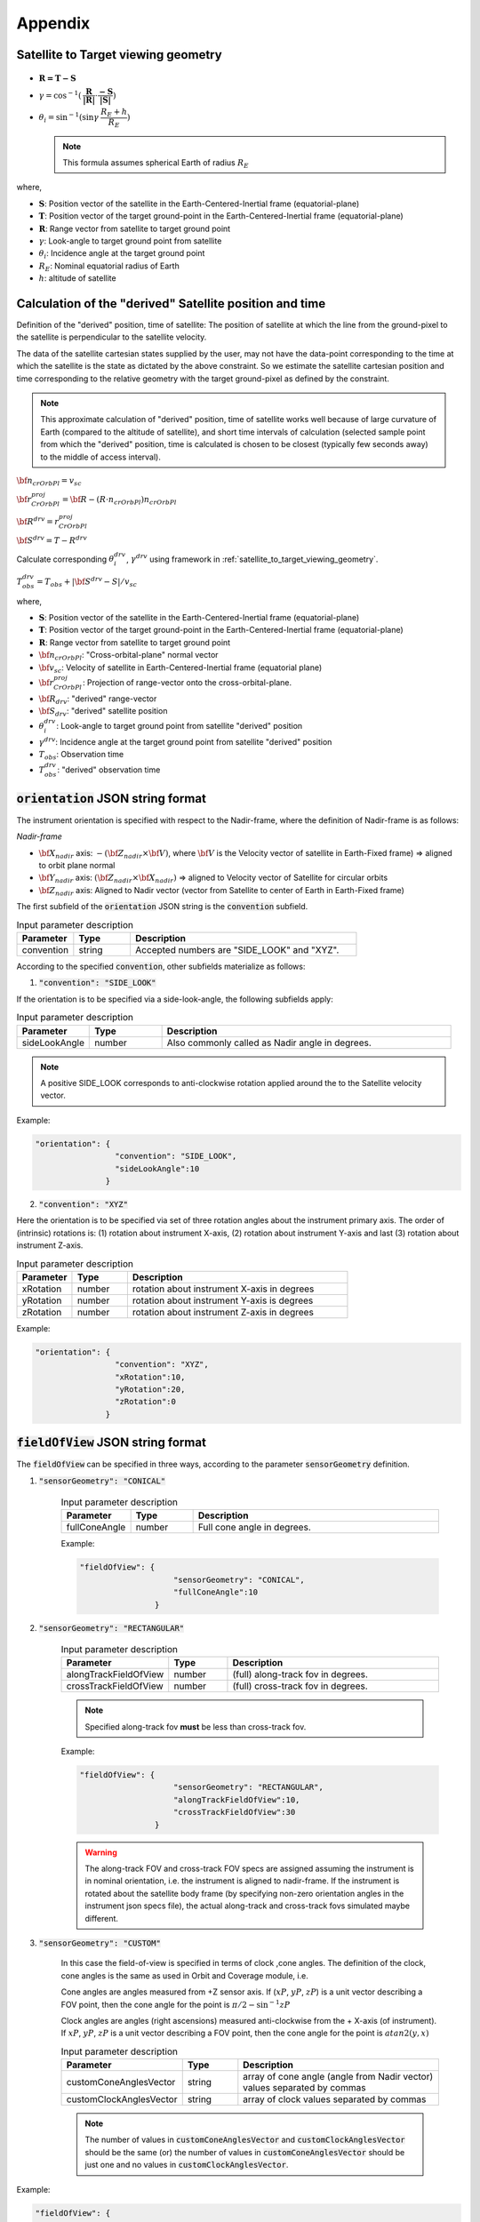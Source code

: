 Appendix
*********

.. _satellite_to_target_viewing_geometry:

Satellite to Target viewing geometry
=============================================

.. figure:: space_viewing_geometry_SandiaReport.png

*   :math:`\mathbf{R = T - S}`
*   :math:`\gamma = \cos^{-1}(\mathbf{\dfrac{R}{|R|}} \cdot \mathbf{\dfrac{-S}{|S|}})`
*   :math:`\theta_i = \sin^{-1}(\sin\gamma  \hspace{1mm}  \dfrac{R_E + h}{R_E})`

    .. note:: This formula assumes spherical Earth of radius :math:`R_E`

where,

* :math:`\mathbf{S}`: Position vector of the satellite in the Earth-Centered-Inertial frame (equatorial-plane)
* :math:`\mathbf{T}`: Position vector of the target ground-point in the Earth-Centered-Inertial frame (equatorial-plane)
* :math:`\mathbf{R}`: Range vector from satellite to target ground point
* :math:`\gamma`:  Look-angle to target ground point from satellite
* :math:`\theta_i`: Incidence angle at the target ground point
* :math:`R_E`: Nominal equatorial radius of Earth
* :math:`h`: altitude of satellite

.. todo: Add Solar elevation illustration

.. _derived_satellite_coords:

Calculation of the "derived" Satellite position and time 
=========================================================

Definition of the "derived" position, time of satellite: The position of satellite at which the line from 
the ground-pixel to the satellite is perpendicular to the satellite velocity.


The data of the satellite cartesian states supplied by the user, may not have the data-point corresponding to the time at which
the satellite is the state as dictated by the above constraint. So we estimate the satellite cartesian position and time
corresponding to the relative geometry with the target ground-pixel as defined by the constraint.

.. figure:: derived_satellite_position.png
   :scale: 45 %
   :align: center

.. note:: This approximate calculation of "derived" position, time of satellite works well because of large curvature of Earth (compared to the
          altitude of satellite), and short time intervals of calculation (selected sample point from which the "derived" position, time is calculated
          is chosen to be closest (typically few seconds away) to the middle of access interval).


:math:`{\bf n_{crOrbPl} = v_{sc}}`

:math:`{\bf r^{proj}_{CrOrbPl} = \bf R - (R \cdot n_{crOrbPl}) n_{crOrbPl}}`

:math:`{\bf R^{drv} =  r^{proj}_{CrOrbPl}}`

:math:`{\bf S^{drv} = T - R^{drv}}`

Calculate corresponding :math:`\theta_i^{drv}`, :math:`\gamma^{drv}` using framework in :ref:`satellite_to_target_viewing_geometry`.

:math:`T_{obs}^{drv} = T_{obs} + |{\bf S^{drv} - S}|/ v_{sc}`

where,

* :math:`\mathbf{S}`: Position vector of the satellite in the Earth-Centered-Inertial frame (equatorial-plane)
* :math:`\mathbf{T}`: Position vector of the target ground-point in the Earth-Centered-Inertial frame (equatorial-plane)
* :math:`\mathbf{R}`: Range vector from satellite to target ground point
* :math:`{\bf n_{crOrbPl}}`: "Cross-orbital-plane" normal vector
* :math:`{\bf v_{sc}}`: Velocity of satellite in Earth-Centered-Inertial frame (equatorial plane)
* :math:`{\bf r^{proj}_{CrOrbPl}}`: Projection of range-vector onto the cross-orbital-plane.
* :math:`{\bf R_{drv}}`: "derived" range-vector
* :math:`{\bf S_{drv}}`: "derived" satellite position
* :math:`\theta_i^{drv}`: Look-angle to target ground point from satellite "derived" position
* :math:`\gamma^{drv}`: Incidence angle at the target ground point from satellite "derived" position
* :math:`T_{obs}`: Observation time
* :math:`T_{obs}^{drv}`: "derived" observation time

.. _orientation_json_string:

:code:`orientation` JSON string format
========================================
The instrument orientation is specified with respect to the Nadir-frame, where the definition of Nadir-frame is as follows:

*Nadir-frame*

* :math:`\bf X_{nadir}` axis: :math:`-({\bf Z_{nadir}} \times {\bf V})`, where :math:`\bf V` is the Velocity vector of satellite in Earth-Fixed frame) => aligned to orbit plane normal
* :math:`\bf Y_{nadir}` axis: :math:`({\bf Z_{nadir}} \times {\bf X_{nadir}})` => aligned to Velocity vector of Satellite for circular orbits
* :math:`\bf Z_{nadir}` axis: Aligned to Nadir vector (vector from Satellite to center of Earth in Earth-Fixed frame)

The first subfield of the :code:`orientation` JSON string is the :code:`convention` subfield.

.. csv-table:: Input parameter description 
   :header: Parameter, Type,Description
   :widths: 10,10,40

   convention, string, Accepted numbers are "SIDE_LOOK" and "XYZ".

According to the specified :code:`convention`, other subfields materialize as follows:

1. :code:`"convention": "SIDE_LOOK"`

If the orientation is to be specified via a side-look-angle, the following subfields apply:

.. csv-table:: Input parameter description 
   :header: Parameter, Type,Description
   :widths: 10,10,40

   sideLookAngle, number, Also commonly called as Nadir angle in degrees. 

.. note:: A positive SIDE_LOOK corresponds to anti-clockwise rotation applied around the to the Satellite velocity vector.

Example:

.. code-block:: python

               "orientation": {
                                "convention": "SIDE_LOOK",
                                "sideLookAngle":10
                              }

 
2. :code:`"convention": "XYZ"`

Here the orientation is to be specified via set of three rotation angles about the instrument primary axis. 
The order of (intrinsic) rotations is: (1) rotation about instrument X-axis, (2) rotation about instrument Y-axis and last 
(3) rotation about instrument Z-axis.

.. csv-table:: Input parameter description 
   :header: Parameter, Type,Description
   :widths: 10,10,40

   xRotation, number, rotation about instrument X-axis in degrees
   yRotation, number, rotation about instrument Y-axis is degrees
   zRotation, number, rotation about instrument Z-axis in degrees

Example:

.. code-block:: python

               "orientation": {
                                "convention": "XYZ",
                                "xRotation":10,
                                "yRotation":20,
                                "zRotation":0
                              }

.. _fieldOfView_json_string:

:code:`fieldOfView` JSON string format
========================================
The :code:`fieldOfView` can be specified in three ways, according to the parameter :code:`sensorGeometry` definition.

1. :code:`"sensorGeometry": "CONICAL"`

    .. csv-table:: Input parameter description 
        :header: Parameter, Type,Description
        :widths: 10,10,40

        fullConeAngle, number, Full cone angle in degrees. 

    Example:

    .. code-block:: python

                "fieldOfView": {
                                    "sensorGeometry": "CONICAL",
                                    "fullConeAngle":10
                                }



2. :code:`"sensorGeometry": "RECTANGULAR"`

    .. csv-table:: Input parameter description 
        :header: Parameter, Type,Description
        :widths: 10,10,40

        alongTrackFieldOfView, number, (full) along-track fov in degrees. 
        crossTrackFieldOfView, number, (full) cross-track fov in degrees.

    .. note:: Specified along-track fov **must** be less than cross-track fov.

    Example:

    .. code-block:: python

                "fieldOfView": {
                                    "sensorGeometry": "RECTANGULAR",
                                    "alongTrackFieldOfView":10,
                                    "crossTrackFieldOfView":30
                                }

    .. warning:: The along-track FOV and cross-track FOV specs are assigned assuming the instrument is in nominal orientation, i.e. the instrument is aligned to nadir-frame.
                 If the instrument is rotated about the satellite body frame (by specifying non-zero orientation angles in the instrument json specs file), the actual along-track
                 and cross-track fovs simulated maybe different.

3. :code:`"sensorGeometry": "CUSTOM"`

    In this case the field-of-view is specified in terms of clock ,cone angles. The definition of the clock, cone angles is the 
    same as used in Orbit and Coverage module, i.e.

    Cone angles are angles measured from +Z sensor axis. If (:math:`xP`, :math:`yP`, :math:`zP`) is a unit vector describing a FOV point, then the 
    cone angle for the point is :math:`\pi/2 - \sin^{-1} zP`

    Clock angles are angles (right ascensions) measured anti-clockwise from the + X-axis (of instrument).  If :math:`xP`, :math:`yP`, :math:`zP` is a unit vector describing a FOV point, then the 
    cone angle for the point is :math:`atan2(y,x)`

    .. csv-table:: Input parameter description 
        :header: Parameter, Type, Description
        :widths: 10,10,40

        customConeAnglesVector, string, array of cone angle (angle from Nadir vector) values separated by commas
        customClockAnglesVector, string, array of clock values separated by commas

    .. note:: The number of values in :code:`customConeAnglesVector` and :code:`customClockAnglesVector` should be the same (or) the number of 
              values in :code:`customConeAnglesVector` should be just one and no values in :code:`customClockAnglesVector`.


Example:

.. code-block:: python

               "fieldOfView": {
                                "sensorGeometry": "CUSTOM",
                                "customConeAnglesVector": [10,10,10,10],
                                "customClockAnglesVector": [30, 120, 180, 280]
                              }


   
Glossary of terms used in the package
======================================

Pixels vs Detectors

Pixels: Refer to ground pixels imaged. Dimensions vary according to imaging geometry.

Detectors: Refer to physical detector elements on the imaging aperture.

Access vs Coverage

satellite, spacecraft

target

observation incidence angle for the case of non-radars


Coding Conventions
===================

* variables denoting physical quantities, unless otherwise indicated are always in S.I. units.



